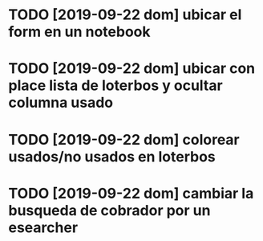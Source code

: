 * TODO [2019-09-22 dom] ubicar el form en un notebook
* TODO [2019-09-22 dom] ubicar con place lista de loterbos y ocultar columna usado
* TODO [2019-09-22 dom] colorear usados/no usados en loterbos
* TODO [2019-09-22 dom] cambiar la busqueda de cobrador por un esearcher

